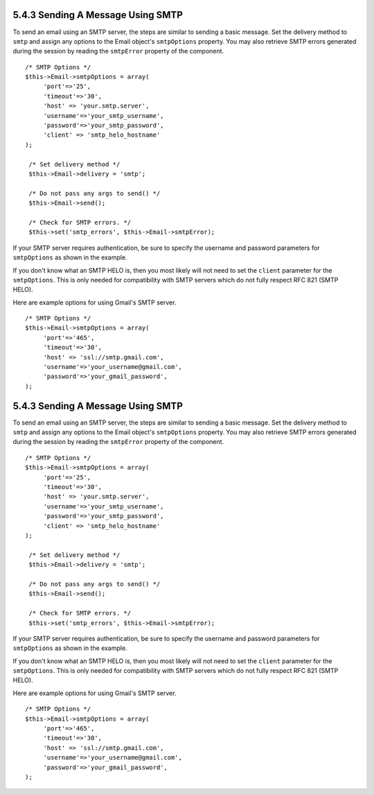 5.4.3 Sending A Message Using SMTP
----------------------------------

To send an email using an SMTP server, the steps are similar to
sending a basic message. Set the delivery method to ``smtp`` and
assign any options to the Email object's ``smtpOptions`` property.
You may also retrieve SMTP errors generated during the session by
reading the ``smtpError`` property of the component.

::

       /* SMTP Options */
       $this->Email->smtpOptions = array(
            'port'=>'25', 
            'timeout'=>'30',
            'host' => 'your.smtp.server',
            'username'=>'your_smtp_username',
            'password'=>'your_smtp_password',
            'client' => 'smtp_helo_hostname'
       );
    
        /* Set delivery method */
        $this->Email->delivery = 'smtp';
    
        /* Do not pass any args to send() */
        $this->Email->send();
    
        /* Check for SMTP errors. */
        $this->set('smtp_errors', $this->Email->smtpError);

If your SMTP server requires authentication, be sure to specify the
username and password parameters for ``smtpOptions`` as shown in
the example.

If you don't know what an SMTP HELO is, then you most likely will
not need to set the ``client`` parameter for the ``smtpOptions``.
This is only needed for compatibility with SMTP servers which do
not fully respect RFC 821 (SMTP HELO).

Here are example options for using Gmail's SMTP server.

::

       /* SMTP Options */
       $this->Email->smtpOptions = array(
            'port'=>'465', 
            'timeout'=>'30',
            'host' => 'ssl://smtp.gmail.com',
            'username'=>'your_username@gmail.com',
            'password'=>'your_gmail_password',
       );

5.4.3 Sending A Message Using SMTP
----------------------------------

To send an email using an SMTP server, the steps are similar to
sending a basic message. Set the delivery method to ``smtp`` and
assign any options to the Email object's ``smtpOptions`` property.
You may also retrieve SMTP errors generated during the session by
reading the ``smtpError`` property of the component.

::

       /* SMTP Options */
       $this->Email->smtpOptions = array(
            'port'=>'25', 
            'timeout'=>'30',
            'host' => 'your.smtp.server',
            'username'=>'your_smtp_username',
            'password'=>'your_smtp_password',
            'client' => 'smtp_helo_hostname'
       );
    
        /* Set delivery method */
        $this->Email->delivery = 'smtp';
    
        /* Do not pass any args to send() */
        $this->Email->send();
    
        /* Check for SMTP errors. */
        $this->set('smtp_errors', $this->Email->smtpError);

If your SMTP server requires authentication, be sure to specify the
username and password parameters for ``smtpOptions`` as shown in
the example.

If you don't know what an SMTP HELO is, then you most likely will
not need to set the ``client`` parameter for the ``smtpOptions``.
This is only needed for compatibility with SMTP servers which do
not fully respect RFC 821 (SMTP HELO).

Here are example options for using Gmail's SMTP server.

::

       /* SMTP Options */
       $this->Email->smtpOptions = array(
            'port'=>'465', 
            'timeout'=>'30',
            'host' => 'ssl://smtp.gmail.com',
            'username'=>'your_username@gmail.com',
            'password'=>'your_gmail_password',
       );
